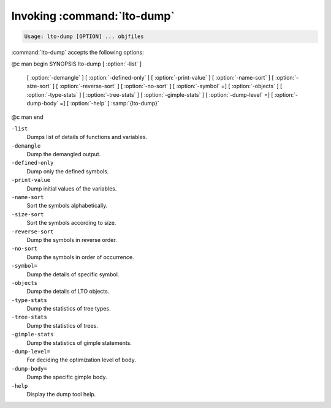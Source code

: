 .. _invoking-lto-dump:

Invoking :command:`lto-dump`
****************************

.. code-block:: c++

  Usage: lto-dump [OPTION] ... objfiles

:command:`lto-dump` accepts the following options:

@c man begin SYNOPSIS
lto-dump [ :option:`-list` ]
     [ :option:`-demangle` ]
     [ :option:`-defined-only` ]
     [ :option:`-print-value` ]
     [ :option:`-name-sort` ]
     [ :option:`-size-sort` ]
     [ :option:`-reverse-sort` ]
     [ :option:`-no-sort` ]
     [ :option:`-symbol` =]
     [ :option:`-objects` ]
     [ :option:`-type-stats` ]
     [ :option:`-tree-stats` ]
     [ :option:`-gimple-stats` ]
     [ :option:`-dump-level` =]
     [ :option:`-dump-body` =]
     [ :option:`-help` ] :samp:`{lto-dump}`
@c man end

.. man begin OPTIONS

``-list``
  Dumps list of details of functions and variables.

``-demangle``
  Dump the demangled output.

``-defined-only``
  Dump only the defined symbols.

``-print-value``
  Dump initial values of the variables.

``-name-sort``
  Sort the symbols alphabetically.

``-size-sort``
  Sort the symbols according to size.

``-reverse-sort``
  Dump the symbols in reverse order.

``-no-sort``
  Dump the symbols in order of occurrence.

``-symbol=``
  Dump the details of specific symbol.

``-objects``
  Dump the details of LTO objects.

``-type-stats``
  Dump the statistics of tree types.

``-tree-stats``
  Dump the statistics of trees.

``-gimple-stats``
  Dump the statistics of gimple statements.

``-dump-level=``
  For deciding the optimization level of body.

``-dump-body=``
  Dump the specific gimple body.

``-help``
  Display the dump tool help.

.. man end
   Copyright (C) 1988-2021 Free Software Foundation, Inc.
   This is part of the GCC manual.
   For copying conditions, see the file gcc.texi.


